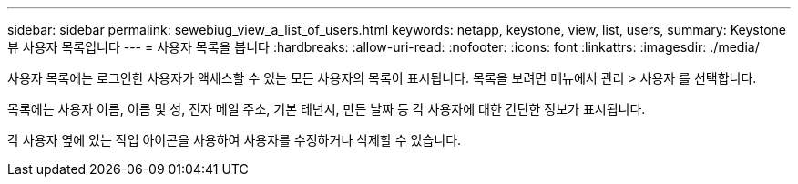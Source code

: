 ---
sidebar: sidebar 
permalink: sewebiug_view_a_list_of_users.html 
keywords: netapp, keystone, view, list, users, 
summary: Keystone 뷰 사용자 목록입니다 
---
= 사용자 목록을 봅니다
:hardbreaks:
:allow-uri-read: 
:nofooter: 
:icons: font
:linkattrs: 
:imagesdir: ./media/


[role="lead"]
사용자 목록에는 로그인한 사용자가 액세스할 수 있는 모든 사용자의 목록이 표시됩니다. 목록을 보려면 메뉴에서 관리 > 사용자 를 선택합니다.

목록에는 사용자 이름, 이름 및 성, 전자 메일 주소, 기본 테넌시, 만든 날짜 등 각 사용자에 대한 간단한 정보가 표시됩니다.

각 사용자 옆에 있는 작업 아이콘을 사용하여 사용자를 수정하거나 삭제할 수 있습니다.
